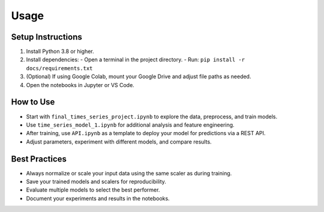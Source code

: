 Usage
=====

Setup Instructions
------------------
1. Install Python 3.8 or higher.
2. Install dependencies:
   - Open a terminal in the project directory.
   - Run: ``pip install -r docs/requirements.txt``
3. (Optional) If using Google Colab, mount your Google Drive and adjust file paths as needed.
4. Open the notebooks in Jupyter or VS Code.

How to Use
----------
- Start with ``final_times_series_project.ipynb`` to explore the data, preprocess, and train models.
- Use ``time_series_model_1.ipynb`` for additional analysis and feature engineering.
- After training, use ``API.ipynb`` as a template to deploy your model for predictions via a REST API.
- Adjust parameters, experiment with different models, and compare results.

Best Practices
--------------
- Always normalize or scale your input data using the same scaler as during training.
- Save your trained models and scalers for reproducibility.
- Evaluate multiple models to select the best performer.
- Document your experiments and results in the notebooks.
